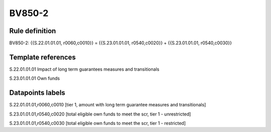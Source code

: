 =======
BV850-2
=======

Rule definition
---------------

BV850-2: {{S.22.01.01.01, r0060,c0010}} = {{S.23.01.01.01, r0540,c0020}} + {{S.23.01.01.01, r0540,c0030}}


Template references
-------------------

S.22.01.01.01 Impact of long term guarantees measures and transitionals

S.23.01.01.01 Own funds


Datapoints labels
-----------------

S.22.01.01.01,r0060,c0010 [tier 1, amount with long term guarantee measures and transitionals]

S.23.01.01.01,r0540,c0020 [total eligible own funds to meet the scr, tier 1 - unrestricted]

S.23.01.01.01,r0540,c0030 [total eligible own funds to meet the scr, tier 1 - restricted]



